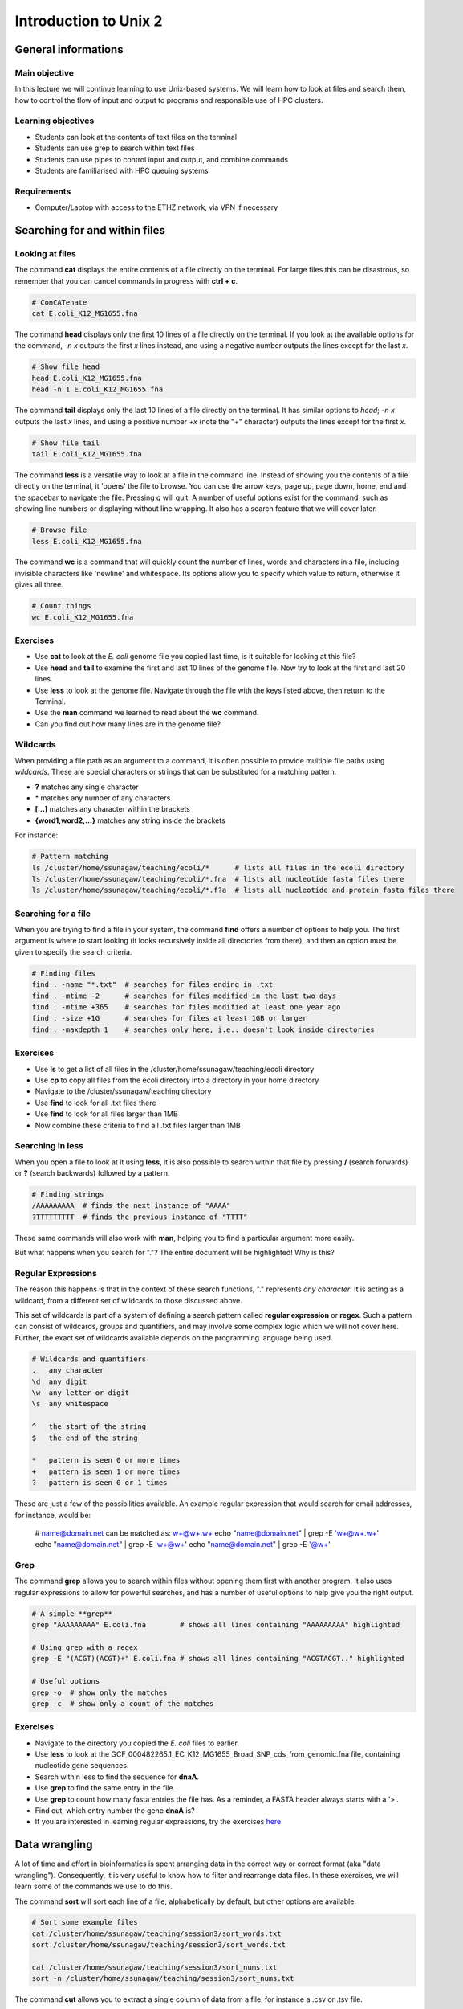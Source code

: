 Introduction to Unix 2
======================
General informations
^^^^^^^^^^^^^^^^^^^^
Main objective
--------------
In this lecture we will continue learning to use Unix-based systems. We will learn how to look at files and search them, how to control the flow of input and output to programs and responsible use of HPC clusters.

Learning objectives
-------------------
* Students can look at the contents of text files on the terminal
* Students can use grep to search within text files
* Students can use pipes to control input and output, and combine commands
* Students are familiarised with HPC queuing systems

 

Requirements
------------

* Computer/Laptop with access to the ETHZ network, via VPN if necessary

Searching for and within files
^^^^^^^^^^^^^^^^^^^^^^^^^^^^^^

Looking at files
----------------

The command **cat** displays the entire contents of a file directly on the terminal. For large files this can be disastrous, so remember that you can cancel commands in progress with **ctrl + c**.

.. code-block:: bash

    # ConCATenate
    cat E.coli_K12_MG1655.fna

The command **head** displays only the first 10 lines of a file directly on the terminal. If you look at the available options for the command, *-n x* outputs the first *x* lines instead, and using a negative number outputs the lines except for the last *x*.

.. code-block:: bash

    # Show file head
    head E.coli_K12_MG1655.fna
    head -n 1 E.coli_K12_MG1655.fna

The command **tail** displays only the last 10 lines of a file directly on the terminal. It has similar options to *head*; *-n x* outputs the last *x* lines, and using a positive number *+x* (note the "+" character) outputs the lines except for the first *x*.

.. code-block:: bash

    # Show file tail
    tail E.coli_K12_MG1655.fna

The command **less** is a versatile way to look at a file in the command line. Instead of showing you the contents of a file directly on the terminal, it 'opens' the file to browse. You can use the arrow keys, page up, page down, home, end and the spacebar to navigate the file. Pressing *q* will quit. A number of useful options exist for the command, such as showing line numbers or displaying without line wrapping. It also has a search feature that we will cover later.

.. code-block:: bash

    # Browse file
    less E.coli_K12_MG1655.fna

The command **wc** is a command that will quickly count the number of lines, words and characters in a file, including invisible characters like 'newline' and whitespace. Its options allow you to specify which value to return, otherwise it gives all three.

.. code-block:: bash

    # Count things
    wc E.coli_K12_MG1655.fna

Exercises
---------

* Use **cat** to look at the *E. coli* genome file you copied last time, is it suitable for looking at this file?
* Use **head** and **tail** to examine the first and last 10 lines of the genome file. Now try to look at the first and last 20 lines.
* Use **less** to look at the genome file. Navigate through the file with the keys listed above, then return to the Terminal.
* Use the **man** command we learned to read about the **wc** command.
* Can you find out how many lines are in the genome file?

.. hidden-code-block:: bash

    # Look at the first 20 lines
    head -n 20 E.coli_K12_MG1655.fna

    # Look at the last 20 lines
    tail -n 20 E.coli_K12_MG1655.fna

    # Count the number of lines in the file
    wc -l E.coli_K12_MG1655.fna

Wildcards
---------

When providing a file path as an argument to a command, it is often possible to provide multiple file paths using *wildcards*. These are special characters or strings that can be substituted for a matching pattern.

* **?** matches any single character
* \* matches any number of any characters
* **[...]** matches any character within the brackets
* **{word1,word2,...}** matches any string inside the brackets

For instance:

.. code-block:: bash

    # Pattern matching
    ls /cluster/home/ssunagaw/teaching/ecoli/*      # lists all files in the ecoli directory
    ls /cluster/home/ssunagaw/teaching/ecoli/*.fna  # lists all nucleotide fasta files there
    ls /cluster/home/ssunagaw/teaching/ecoli/*.f?a  # lists all nucleotide and protein fasta files there

Searching for a file
--------------------

When you are trying to find a file in your system, the command **find** offers a number of options to help you. The first argument is where to start looking (it looks recursively inside all directories from there), and then an option must be given to specify the search criteria.

.. code-block:: bash

    # Finding files
    find . -name "*.txt"  # searches for files ending in .txt
    find . -mtime -2      # searches for files modified in the last two days
    find . -mtime +365    # searches for files modified at least one year ago
    find . -size +1G      # searches for files at least 1GB or larger
    find . -maxdepth 1    # searches only here, i.e.: doesn't look inside directories

Exercises
---------

* Use **ls** to get a list of all files in the /cluster/home/ssunagaw/teaching/ecoli directory
* Use **cp** to copy all files from the ecoli directory into a directory in your home directory
* Navigate to the /cluster/ssunagaw/teaching directory
* Use **find** to look for all .txt files there
* Use **find** to look for all files larger than 1MB
* Now combine these criteria to find all .txt files larger than 1MB

.. hidden-code-block:: bash

    # Make a directory for the new files
    cd ~
    mkdir ecoli

    # Copy all the files
    cp /cluster/home/ssunagaw/teaching/ecoli/* ~/ecoli/

    # Navigation
    cd /cluster/home/ssunagaw/teaching

    # Looking for files
    find . -name "*.txt"
    find . -size +1M
    find . -name "*.txt" -size +1M

Searching in **less**
---------------------

When you open a file to look at it using **less**, it is also possible to search within that file by pressing **/** (search forwards) or **?** (search backwards) followed by a pattern.

.. code-block:: bash

    # Finding strings
    /AAAAAAAAA  # finds the next instance of "AAAA"
    ?TTTTTTTTT  # finds the previous instance of "TTTT"

These same commands will also work with **man**, helping you to find a particular argument more easily.

But what happens when you search for "."? The entire document will be highlighted! Why is this?

Regular Expressions
-------------------

The reason this happens is that in the context of these search functions, "." represents *any character*. It is acting as a wildcard, from a different set of wildcards to those discussed above.

This set of wildcards is part of a system of defining a search pattern called **regular expression** or **regex**. Such a pattern can consist of wildcards, groups and quantifiers, and may involve some complex logic which we will not cover here. Further, the exact set of wildcards available depends on the programming language being used.

.. code-block:: bash

    # Wildcards and quantifiers
    .   any character
    \d  any digit
    \w  any letter or digit
    \s  any whitespace

    ^   the start of the string
    $   the end of the string

    *   pattern is seen 0 or more times
    +   pattern is seen 1 or more times
    ?   pattern is seen 0 or 1 times

These are just a few of the possibilities available. An example regular expression that would search for email addresses, for instance, would be:


    # name@domain.net can be matched as: \w+@\w+\.\w+
    echo "name@domain.net" | grep -E '\w+@\w+\.\w+'
    echo "name@domain.net" | grep -E '\w+@\w+'
    echo "name@domain.net" | grep -E '@\w+'

Grep
----

The command **grep** allows you to search within files without opening them first with another program. It also uses regular expressions to allow for powerful searches, and has a number of useful options to help give you the right output.

.. code-block:: bash

    # A simple **grep**
    grep "AAAAAAAAA" E.coli.fna        # shows all lines containing "AAAAAAAAA" highlighted

    # Using grep with a regex
    grep -E "(ACGT)(ACGT)+" E.coli.fna # shows all lines containing "ACGTACGT.." highlighted

    # Useful options
    grep -o  # show only the matches
    grep -c  # show only a count of the matches

Exercises
---------

* Navigate to the directory you copied the *E. coli* files to earlier.
* Use **less** to look at the GCF_000482265.1_EC_K12_MG1655_Broad_SNP_cds_from_genomic.fna file, containing nucleotide gene sequences.
* Search within less to find the sequence for **dnaA**.
* Use **grep** to find the same entry in the file.
* Use **grep** to count how many fasta entries the file has. As a reminder, a FASTA header always starts with a '>'.
* Find out, which entry number the gene **dnaA** is?
* If you are interested in learning regular expressions, try the exercises `here <https://regexone.com/>`_

.. hidden-code-block:: bash

    # Navigation
    cd ~/ecoli

    # Look at the file
    less GCF_000482265.1_EC_K12_MG1655_Broad_SNP_cds_from_genomic.fna

    # Type this within less:
    /dnaA

    # Type 'n' or 'N' after to see if there are more search hits

    # Use grep
    grep 'dnaA' GCF_000482265.1_EC_K12_MG1655_Broad_SNP_cds_from_genomic.fna

    # Use grep to count
    grep -c '>' GCF_000482265.1_EC_K12_MG1655_Broad_SNP_cds_from_genomic.fna

    # Which entry number?
    grep '>' GCF_000482265.1_EC_K12_MG1655_Broad_SNP_cds_from_genomic.fna | grep -n 'dnaA'

Data wrangling
^^^^^^^^^^^^^^
A lot of time and effort in bioinformatics is spent arranging data in the correct way or correct format (aka "data wrangling"). Consequently, it is very useful to know how to filter and rearrange data files. In these exercises, we will learn some of the commands we use to do this.

The command **sort** will sort each line of a file, alphabetically by default, but other options are available.

.. code-block:: bash

    # Sort some example files
    cat /cluster/home/ssunagaw/teaching/session3/sort_words.txt
    sort /cluster/home/ssunagaw/teaching/session3/sort_words.txt

    cat /cluster/home/ssunagaw/teaching/session3/sort_nums.txt
    sort -n /cluster/home/ssunagaw/teaching/session3/sort_nums.txt

The command **cut** allows you to extract a single column of data from a file, for instance a .csv or .tsv file.

.. code-block:: bash

    # Look at some experimental metadata and extract the column we are interested in
    less /cluster/home/ssunagaw/teaching/session3/metadata.tsv
    cut -f 4 /cluster/home/ssunagaw/teaching/session3/metadata.tsv

The command **paste** allows you to put data from different files into columns of the same file.

.. code-block:: bash

    # Put together two files into one
    paste /cluster/home/ssunagaw/teaching/session3/sort_words.txt /cluster/home/ssunagaw/teaching/session3/sort_nums.txt

The command **tr** will replace a given character set with another character set, but to use it properly you need to know how to combine commands (below).

.. code-block:: bash

    # For instance, this command requires you to type the input in
    tr 'ABCDEFGHIJKLMNOPQRSTUVWXYZ' 'abcdefghijklmnopqrstuvwxyz'

    # Then try typing AN UPPER CASE SENTENCE
    # Remember to exit a program that is running use ctrl + c

    # It can also be used to delete characters
    tr -d 'a'

    # Then try typing a sentence with the letter 'a' in it.
    # Remember to exit a program that is running use ctrl + c

The command **uniq** compresses adjacent repeated lines into one line, and is best used with sort when combining commands (see below).

.. code-block:: bash

    # Look at a file and remove adjacent repeated lines
    less /cluster/home/ssunagaw/teaching/session3/uniq_nums.txt
    uniq /cluster/home/ssunagaw/teaching/session3/uniq_nums.txt

    # Count how many times each value is repeated
    uniq -c /cluster/home/ssunagaw/teaching/session3/uniq_nums.txt

Exercises
---------

* Use the **sort** examples above and see what happens when you try to sort the *sort_nums.txt* file without the -n flag.
* Look at the file */cluster/home/ssunagaw/teaching/session3/sort_tab.txt*.
* Extract the second column of this file using **cut**.
* Looking at the manual for **sort**, can you figure out how to sort *sort_tab.txt* according to the second column, or 'key'?
* Use **paste** to combine the two files *sort_words.txt* and *sort_nums.txt* (in the directory */cluster/home/ssunagaw/teaching/session3/*) into a single two-column output.
* Use **tr** so that when you enter the word *banana* it comes out as *rococo*.
* Use the **uniq** examples above, then check with **uniq -c** that each line in *sort_tab.txt* is unique.

.. hidden-code-block:: bash

    # Look at sort_tab.txt
    less /cluster/home/ssunagaw/teaching/session3/sort_tab.txt

    # Extract the second column
    cut -f 2 /cluster/home/ssunagaw/teaching/session3/sort_tab.txt

    # Sort the table by second column
    sort -n -k 2 /cluster/home/ssunagaw/teaching/session3/sort_tab.txt
    # Note that if you forget the -n then the numbers are sorted alphabetically, not numerically

    # Use paste to combine files
    paste /cluster/home/ssunagaw/teaching/session3/sort_words.txt /cluster/home/ssunagaw/teaching/session3/sort_nums.txt

    # Use tr to convert one word into another
    tr 'ban' 'roc'
    # Then input banana and back comes rococo!

    # Check file with uniq
    uniq -c /cluster/home/ssunagaw/teaching/session3/sort_tab.txt
    # Each value in the first column is 1 - no repeats!

Combining commands
------------------

The power of this set of commands comes when you use them together, and when you can save your manipulated data into a file. To understand how to do this we have to think about the command line input and output data.

Input and output
----------------

So far we have been using files as arguments for the commands we have practiced. The computer looks at the memory where the file is stored and then passes it through RAM to the processor, where it can perform whatever you have asked it to. We have seen output on the terminal, but it's equally possible to store that output in memory, as a file. Similarly, if we want to use the output of one command as the input to a second command, we can bypass the step where we make an intermediate file.

The command line understands this in terms of **data streams**, which are communication channels you can direct to/from files or further commands:

.. code-block:: none

     stdin: the standard data input stream
    stdout: the standard data output stream (defaults to appearing on the terminal)
    stderr: the standard error stream (also defaults to the terminal)

Although you can usually give files as input to a program through an argument, you can also use *stdin*. Further, you can redirect the output of *stdout* and *stderr* to files of your choice.

.. code-block:: bash

    # Copy and rename the file containing the E.coli genome
    cd
    cp /cluster/home/ssunagaw/teaching/ecoli/GCF_000482265.1_EC_K12_MG1655_Broad_SNP_genomic.fna E.coli.fna
    cp /cluster/home/ssunagaw/teaching/ecoli/GCF_000482265.1_EC_K12_MG1655_Broad_SNP_cds_from_genomic.fna E.coli_CDS.fna

    # Using the standard streams
    head < E.coli.fna                  # send the file to head via stdin using '<'
    head E.coli.fna > E.coli_head.fna  # send stdout to a new file using '>'
    head E.coli.fna 2> E.coli_err.fna  # send stderr to a new file using '2>'
    head E.coli.fna &> Ecoli_both.fna  # send both stdout and stderr to the same file using '&>'

Chaining programs together
--------------------------

Sometimes you want to take the output of one program and use it in another -- for instance, run *grep* on only the first 10 lines of a file from *head*. This is a procedure known as **piping** and requires you to put the **|** character in between commands (although this may not work with more complex programs).

.. code-block:: bash

    # Piping
    head E.coli.fna | grep "ACGT"                  # send the output of head to grep and search
    grep -A 1 ">" E.coli_CDS.fna | grep -c "^ATG"  # use grep to find the first line of sequence of each gene and send it to a second grep to see if the gene starts with ATG

Exercises
---------

* Copy the file *GCF_000482265.1_EC_K12_MG1655_Broad_SNP_cds_from_genomic.fna* to your home and rename it to *E.coli_CDS.fna*
* Use **grep** to find all the fasta headers in this file, remember that a fasta header line starts with '>'.
* Send the output of this search to a new file called *cds_headers.txt*.
* Use **grep** again to find only the headers with gene name information, which looks like, for instance [gene=lacZ], and save the results in another new file called named_cds.txt.
* Use **wc** to count how many lines are in the file you made.
* Now repeat this exercise **without** making the intermediate files, instead using pipes.

As an additional challenge:

* Using the commands we have used, find the start codon of each gene in *E. coli* and then count up the frequency of the different start codons.

.. hidden-code-block:: bash

    # Copy the file to your home directory
    cp /cluster/home/ssunagaw/teaching/ecoli/GCF_000482265.1_EC_K12_MG1655_Broad_SNP_cds_from_genomic.fna ~/E.coli_CDS.fna

    # Find the fasta headers
    grep '^>' E.coli_CDS.fna

    # Send the output to a new file
    grep '^>' E.coli_CDS.fna  > cds_headers.txt

    # Find named genes
    grep '\[gene=' cds_headers.txt > named_cds.txt

    # Count how many there are
    wc -l named_cds.txt

    # Repeat without intermediate files
    grep '^>' E.coli_CDS.fna  | grep '\[gene=' | wc -l

    # Count the frequency of start codons in the *E.coli* genome
    grep -A 1 '^>' E.coli_CDS.fna | grep -Eo '^[ACGT]{3}' | sort | uniq -c | sort -nr -k 1
    # The first part finds all headers plus the first line of sequence
    # The second part is a regular expression to find the first three nucleotides in the sequence lines
    # Then we have to sort them so that we can count them with uniq
    # The final part is a bonus that sorts by descending frequency

    # And as so often in bioinformatics, there are several ways of getting a task done.
    # Consider the following alternative:
    grep -A 1 ">" E.coli_CDS.fna | grep -v '>' | grep -o "^\w\w\w" | sort | uniq -c | sort -k1nr


Homework
^^^^^^^^
Create a cheat sheet
--------------------

*could be homework* creat a cheat sheet and in the next lecture we provide one as solution. Could be also a part of the evaluation that they hand in a cheatsheet. This would also ensure that they go once again through the material.

Learning a new language and computational programming have many similarities with verbs, adverbs and objects equating to commands (action), options (modify action) and arguments (target of the option). As with learning languages, mastering programming requires practice and repetition. To take first steps, please visit the following page and create a "cheat sheet" for the relevant commands used today, so that this will serve you as a future reference. Defining the general purpose of a command, the most important options and showing examples with meaningful placeholders may be the most effective approach.
Create your cheat sheet here: https://docs.google.com/document/d/1xsH1yiW3B-rZsTIjF2T5NB_4NmaU_ZO3srcmT5_iHgc/edit

